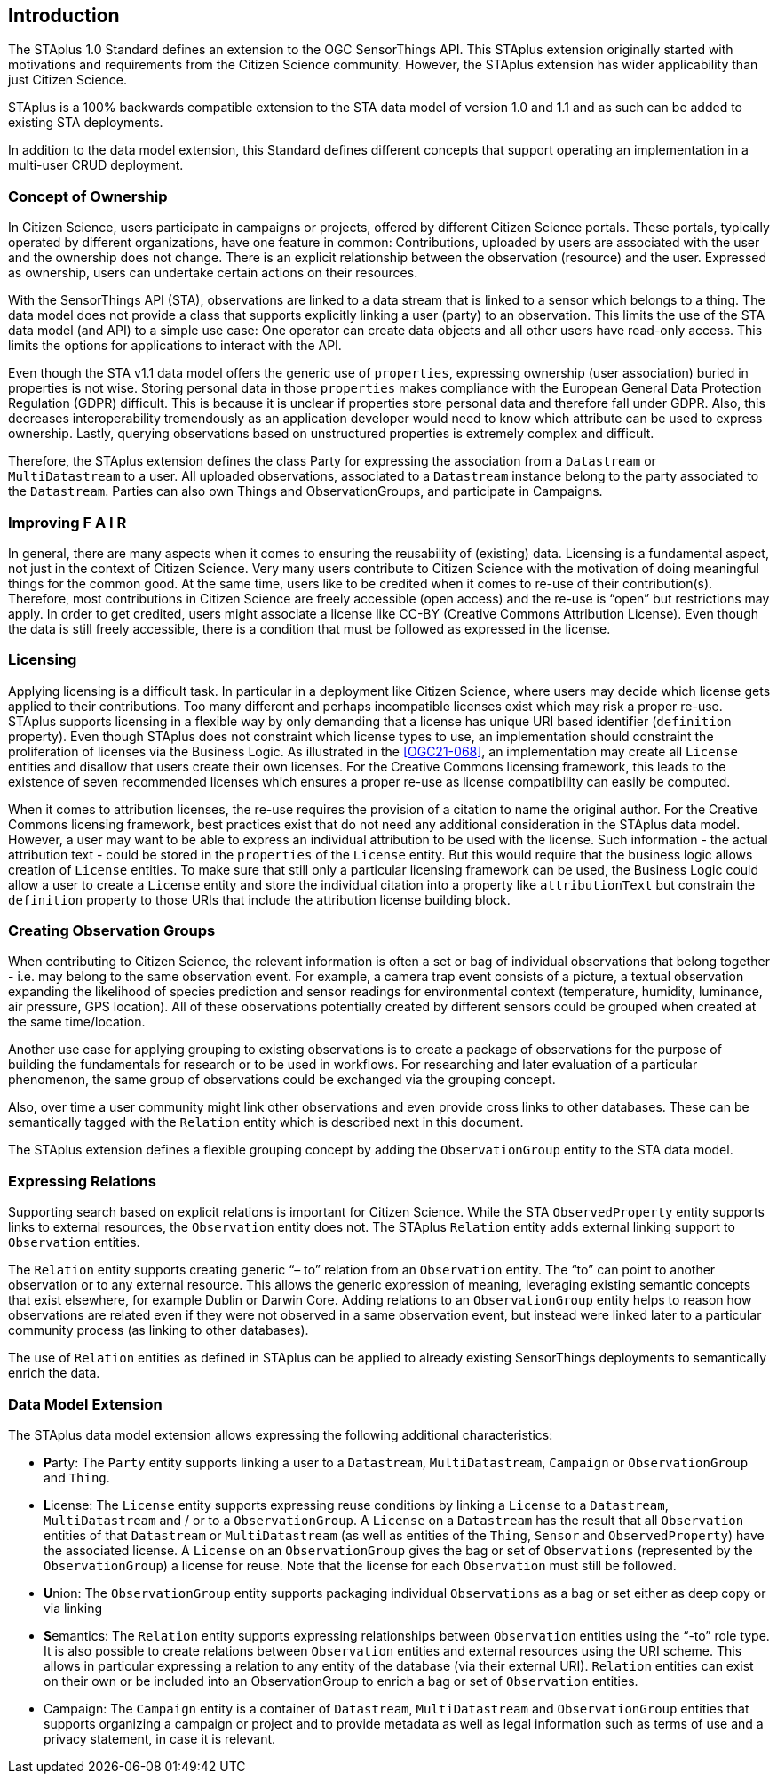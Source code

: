 [obligation=informative]
== Introduction

The STAplus 1.0 Standard defines an extension to the OGC SensorThings API. This STAplus extension originally started with motivations and requirements from the Citizen Science community. However, the STAplus extension has wider applicability than just Citizen Science.

STAplus is a 100% backwards compatible extension to the STA data model of version 1.0 and 1.1 and as such can be added to existing STA deployments.

In addition to the data model extension, this Standard defines different concepts that support operating an implementation in a multi-user CRUD deployment.


===	Concept of Ownership
In Citizen Science, users participate in campaigns or projects, offered by different Citizen Science portals. These portals, typically operated by different organizations, have one feature in common: Contributions, uploaded by users are associated with the user and the ownership does not change. There is an explicit relationship between the observation (resource) and the user. Expressed as ownership, users can undertake certain actions on their resources.

With the SensorThings API (STA), observations are linked to a data stream that is linked to a sensor which belongs to a thing. The data model does not provide a class that supports explicitly linking a user (party) to an observation. This limits the use of the STA data model (and API) to a simple use case: One operator can create data objects and all other users have read-only access. This limits the options for applications to interact with the API.

Even though the STA v1.1 data model offers the generic use of `properties`, expressing ownership (user association) buried in properties is not wise. Storing personal data in those `properties` makes compliance with the European General Data Protection Regulation (GDPR) difficult. This is because it is unclear if properties store personal data and therefore fall under GDPR. Also, this  decreases interoperability tremendously as an application developer would need to know which attribute can be used to express ownership. Lastly, querying observations based on unstructured properties is extremely complex and difficult.

Therefore, the STAplus extension defines the class Party for expressing the association from a `Datastream` or `MultiDatastream` to a user. All uploaded observations, associated to a `Datastream` instance belong to the party associated to the `Datastream`. Parties can also own Things and ObservationGroups, and participate in Campaigns.

===	Improving F A I R
In general, there are many aspects when it comes to ensuring the reusability of (existing) data. Licensing is a fundamental aspect, not just in the context of Citizen Science. Very many users contribute to Citizen Science with the motivation of doing meaningful things for the common good. At the same time, users like to be credited when it comes to re-use of their contribution(s). Therefore, most contributions in Citizen Science are freely accessible (open access) and the re-use is “open” but restrictions may apply. In order to get credited, users might associate a license like CC-BY (Creative Commons Attribution License). Even though the data is still freely accessible, there is a condition that must be followed as expressed in the license.

=== Licensing
Applying licensing is a difficult task. In particular in a deployment like Citizen Science, where users may decide which license gets applied to their contributions. Too many different and perhaps incompatible licenses exist which may risk a proper re-use. STAplus supports licensing in a flexible way by only demanding that a license has unique URI based identifier (`definition` property). Even though STAplus does not constraint which license types to use, an implementation should constraint the proliferation of licenses via the Business Logic. As illustrated in the <<OGC21-068>>, an implementation may create all `License` entities and disallow that users create their own licenses. For the Creative Commons licensing framework, this leads to the existence of seven recommended licenses which ensures a proper re-use as license compatibility can easily be computed. 

When it comes to attribution licenses, the re-use requires the provision of a citation to name the original author. For the Creative Commons licensing framework, best practices exist that do not need any additional consideration in the STAplus data model. However, a user may want to be able to express an individual attribution to be used with the license. Such information - the actual attribution text - could be stored in the `properties` of the `License` entity. But this would require that the business logic allows creation of `License` entities. To make sure that still only a particular licensing framework can be used, the Business Logic could allow a user to create a `License` entity and store the individual citation into a property like `attributionText` but constrain the `definition` property to those URIs that include the attribution license building block. 

===	Creating Observation Groups
When contributing to Citizen Science, the relevant information is often a set or bag of individual observations that belong together - i.e. may belong to the same observation event. For example, a camera trap event consists of a picture, a textual observation expanding the likelihood of species prediction and sensor readings for environmental context (temperature, humidity, luminance, air pressure, GPS location). All of these observations potentially created by different sensors could be grouped when created at the same time/location.

Another use case for applying grouping to existing observations is to create a package of observations for the purpose of building the fundamentals for research or to be used in workflows. For researching and later evaluation of a particular phenomenon, the same group of observations could be exchanged via the grouping concept.

Also, over time a user community might link other observations and even provide cross links to other databases. These can be semantically tagged with the `Relation` entity which is described next in this document.

The STAplus extension defines a flexible grouping concept by adding the `ObservationGroup` entity to the STA data model.

===	Expressing Relations 
Supporting search based on explicit relations is important for Citizen Science. While the STA `ObservedProperty` entity supports links to external resources, the `Observation` entity does not. The STAplus `Relation` entity adds external linking support to `Observation` entities.

The `Relation` entity supports creating generic “– to” relation from an `Observation` entity. The “to” can point to another observation or to any external resource. This allows the generic expression of meaning, leveraging existing semantic concepts that exist elsewhere, for example Dublin or Darwin Core. Adding relations to an `ObservationGroup` entity helps to reason how observations are related even if they were not observed in a same observation event, but instead were linked later to a particular community process (as linking to other databases).

The use of `Relation` entities as defined in STAplus can be applied to already existing SensorThings deployments to semantically enrich the data. 
 
=== Data Model Extension
The STAplus data model extension allows expressing the following additional characteristics:

- **P**arty: The `Party` entity supports linking a user to a `Datastream`, `MultiDatastream`, `Campaign` or `ObservationGroup` and `Thing`.
- **L**icense: The `License` entity supports expressing reuse conditions by linking a `License` to a `Datastream`, `MultiDatastream` and / or to a `ObservationGroup`. A `License` on a `Datastream` has the result that all `Observation` entities of that `Datastream` or `MultiDatastream` (as well as entities of the `Thing`, `Sensor` and `ObservedProperty`) have the associated license. A `License` on an `ObservationGroup` gives the bag or set of `Observations` (represented by the `ObservationGroup`) a license for reuse. Note that the license for each `Observation` must still be followed.
- **U**nion: The `ObservationGroup` entity supports packaging individual `Observations` as a bag or set either as deep copy or via linking
- **S**emantics: The `Relation` entity supports expressing relationships between `Observation` entities using the “-to” role type. It is also possible to create relations between `Observation` entities and external resources using the URI scheme. This allows in particular expressing a relation to any entity of the database (via their external URI). `Relation` entities can exist on their own or be included into an ObservationGroup to enrich a bag or set of `Observation` entities.
- Campaign: The `Campaign` entity is a container of `Datastream`, `MultiDatastream` and `ObservationGroup` entities that supports organizing a campaign or project and to provide metadata as well as legal information such as terms of use and a privacy statement, in case it is relevant.